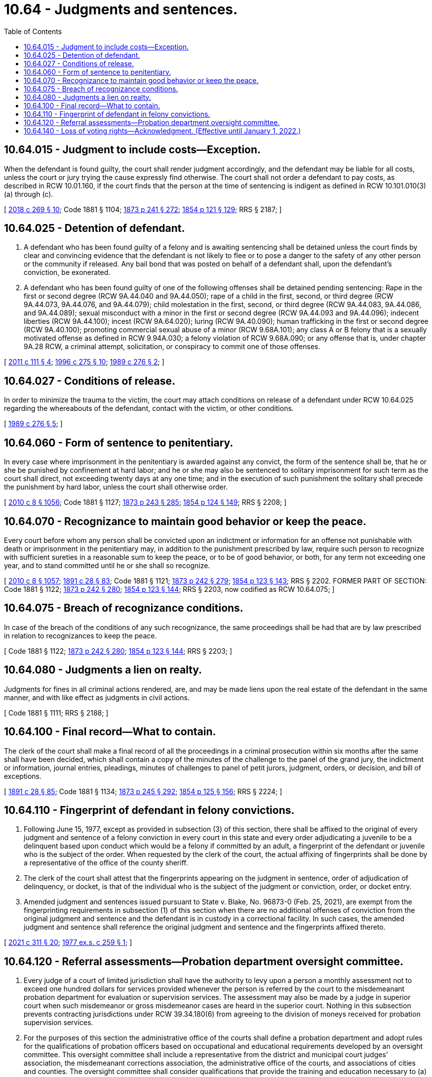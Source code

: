 = 10.64 - Judgments and sentences.
:toc:

== 10.64.015 - Judgment to include costs—Exception.
When the defendant is found guilty, the court shall render judgment accordingly, and the defendant may be liable for all costs, unless the court or jury trying the cause expressly find otherwise. The court shall not order a defendant to pay costs, as described in RCW 10.01.160, if the court finds that the person at the time of sentencing is indigent as defined in RCW 10.101.010(3) (a) through (c).

[ http://lawfilesext.leg.wa.gov/biennium/2017-18/Pdf/Bills/Session%20Laws/House/1783-S2.SL.pdf?cite=2018%20c%20269%20§%2010[2018 c 269 § 10]; Code 1881 § 1104; http://leg.wa.gov/CodeReviser/Pages/session_laws.aspx?cite=1873%20p%20241%20§%20272[1873 p 241 § 272]; http://leg.wa.gov/CodeReviser/Pages/session_laws.aspx?cite=1854%20p%20121%20§%20129[1854 p 121 § 129]; RRS § 2187; ]

== 10.64.025 - Detention of defendant.
. A defendant who has been found guilty of a felony and is awaiting sentencing shall be detained unless the court finds by clear and convincing evidence that the defendant is not likely to flee or to pose a danger to the safety of any other person or the community if released. Any bail bond that was posted on behalf of a defendant shall, upon the defendant's conviction, be exonerated.

. A defendant who has been found guilty of one of the following offenses shall be detained pending sentencing: Rape in the first or second degree (RCW 9A.44.040 and 9A.44.050); rape of a child in the first, second, or third degree (RCW 9A.44.073, 9A.44.076, and 9A.44.079); child molestation in the first, second, or third degree (RCW 9A.44.083, 9A.44.086, and 9A.44.089); sexual misconduct with a minor in the first or second degree (RCW 9A.44.093 and 9A.44.096); indecent liberties (RCW 9A.44.100); incest (RCW 9A.64.020); luring (RCW 9A.40.090); human trafficking in the first or second degree (RCW 9A.40.100); promoting commercial sexual abuse of a minor (RCW 9.68A.101); any class A or B felony that is a sexually motivated offense as defined in RCW 9.94A.030; a felony violation of RCW 9.68A.090; or any offense that is, under chapter 9A.28 RCW, a criminal attempt, solicitation, or conspiracy to commit one of those offenses.

[ http://lawfilesext.leg.wa.gov/biennium/2011-12/Pdf/Bills/Session%20Laws/Senate/5546-S.SL.pdf?cite=2011%20c%20111%20§%204[2011 c 111 § 4]; http://lawfilesext.leg.wa.gov/biennium/1995-96/Pdf/Bills/Session%20Laws/Senate/6274-S.SL.pdf?cite=1996%20c%20275%20§%2010[1996 c 275 § 10]; http://leg.wa.gov/CodeReviser/documents/sessionlaw/1989c276.pdf?cite=1989%20c%20276%20§%202[1989 c 276 § 2]; ]

== 10.64.027 - Conditions of release.
In order to minimize the trauma to the victim, the court may attach conditions on release of a defendant under RCW 10.64.025 regarding the whereabouts of the defendant, contact with the victim, or other conditions.

[ http://leg.wa.gov/CodeReviser/documents/sessionlaw/1989c276.pdf?cite=1989%20c%20276%20§%205[1989 c 276 § 5]; ]

== 10.64.060 - Form of sentence to penitentiary.
In every case where imprisonment in the penitentiary is awarded against any convict, the form of the sentence shall be, that he or she be punished by confinement at hard labor; and he or she may also be sentenced to solitary imprisonment for such term as the court shall direct, not exceeding twenty days at any one time; and in the execution of such punishment the solitary shall precede the punishment by hard labor, unless the court shall otherwise order.

[ http://lawfilesext.leg.wa.gov/biennium/2009-10/Pdf/Bills/Session%20Laws/Senate/6239-S.SL.pdf?cite=2010%20c%208%20§%201056[2010 c 8 § 1056]; Code 1881 § 1127; http://leg.wa.gov/CodeReviser/Pages/session_laws.aspx?cite=1873%20p%20243%20§%20285[1873 p 243 § 285]; http://leg.wa.gov/CodeReviser/Pages/session_laws.aspx?cite=1854%20p%20124%20§%20149[1854 p 124 § 149]; RRS § 2208; ]

== 10.64.070 - Recognizance to maintain good behavior or keep the peace.
Every court before whom any person shall be convicted upon an indictment or information for an offense not punishable with death or imprisonment in the penitentiary may, in addition to the punishment prescribed by law, require such person to recognize with sufficient sureties in a reasonable sum to keep the peace, or to be of good behavior, or both, for any term not exceeding one year, and to stand committed until he or she shall so recognize.

[ http://lawfilesext.leg.wa.gov/biennium/2009-10/Pdf/Bills/Session%20Laws/Senate/6239-S.SL.pdf?cite=2010%20c%208%20§%201057[2010 c 8 § 1057]; http://leg.wa.gov/CodeReviser/documents/sessionlaw/1891c28.pdf?cite=1891%20c%2028%20§%2083[1891 c 28 § 83]; Code 1881 § 1121; http://leg.wa.gov/CodeReviser/Pages/session_laws.aspx?cite=1873%20p%20242%20§%20279[1873 p 242 § 279]; http://leg.wa.gov/CodeReviser/Pages/session_laws.aspx?cite=1854%20p%20123%20§%20143[1854 p 123 § 143]; RRS § 2202. FORMER PART OF SECTION: Code 1881 § 1122; http://leg.wa.gov/CodeReviser/Pages/session_laws.aspx?cite=1873%20p%20242%20§%20280[1873 p 242 § 280]; http://leg.wa.gov/CodeReviser/Pages/session_laws.aspx?cite=1854%20p%20123%20§%20144[1854 p 123 § 144]; RRS § 2203, now codified as RCW  10.64.075; ]

== 10.64.075 - Breach of recognizance conditions.
In case of the breach of the conditions of any such recognizance, the same proceedings shall be had that are by law prescribed in relation to recognizances to keep the peace.

[ Code 1881 § 1122; http://leg.wa.gov/CodeReviser/Pages/session_laws.aspx?cite=1873%20p%20242%20§%20280[1873 p 242 § 280]; http://leg.wa.gov/CodeReviser/Pages/session_laws.aspx?cite=1854%20p%20123%20§%20144[1854 p 123 § 144]; RRS § 2203; ]

== 10.64.080 - Judgments a lien on realty.
Judgments for fines in all criminal actions rendered, are, and may be made liens upon the real estate of the defendant in the same manner, and with like effect as judgments in civil actions.

[ Code 1881 § 1111; RRS § 2188; ]

== 10.64.100 - Final record—What to contain.
The clerk of the court shall make a final record of all the proceedings in a criminal prosecution within six months after the same shall have been decided, which shall contain a copy of the minutes of the challenge to the panel of the grand jury, the indictment or information, journal entries, pleadings, minutes of challenges to panel of petit jurors, judgment, orders, or decision, and bill of exceptions.

[ http://leg.wa.gov/CodeReviser/documents/sessionlaw/1891c28.pdf?cite=1891%20c%2028%20§%2085[1891 c 28 § 85]; Code 1881 § 1134; http://leg.wa.gov/CodeReviser/Pages/session_laws.aspx?cite=1873%20p%20245%20§%20292[1873 p 245 § 292]; http://leg.wa.gov/CodeReviser/Pages/session_laws.aspx?cite=1854%20p%20125%20§%20156[1854 p 125 § 156]; RRS § 2224; ]

== 10.64.110 - Fingerprint of defendant in felony convictions.
. Following June 15, 1977, except as provided in subsection (3) of this section, there shall be affixed to the original of every judgment and sentence of a felony conviction in every court in this state and every order adjudicating a juvenile to be a delinquent based upon conduct which would be a felony if committed by an adult, a fingerprint of the defendant or juvenile who is the subject of the order. When requested by the clerk of the court, the actual affixing of fingerprints shall be done by a representative of the office of the county sheriff.

. The clerk of the court shall attest that the fingerprints appearing on the judgment in sentence, order of adjudication of delinquency, or docket, is that of the individual who is the subject of the judgment or conviction, order, or docket entry.

. Amended judgment and sentences issued pursuant to State v. Blake, No. 96873-0 (Feb. 25, 2021), are exempt from the fingerprinting requirements in subsection (1) of this section when there are no additional offenses of conviction from the original judgment and sentence and the defendant is in custody in a correctional facility. In such cases, the amended judgment and sentence shall reference the original judgment and sentence and the fingerprints affixed thereto.

[ http://lawfilesext.leg.wa.gov/biennium/2021-22/Pdf/Bills/Session%20Laws/Senate/5476.SL.pdf?cite=2021%20c%20311%20§%2020[2021 c 311 § 20]; http://leg.wa.gov/CodeReviser/documents/sessionlaw/1977ex1c259.pdf?cite=1977%20ex.s.%20c%20259%20§%201[1977 ex.s. c 259 § 1]; ]

== 10.64.120 - Referral assessments—Probation department oversight committee.
. Every judge of a court of limited jurisdiction shall have the authority to levy upon a person a monthly assessment not to exceed one hundred dollars for services provided whenever the person is referred by the court to the misdemeanant probation department for evaluation or supervision services. The assessment may also be made by a judge in superior court when such misdemeanor or gross misdemeanor cases are heard in the superior court. Nothing in this subsection prevents contracting jurisdictions under RCW 39.34.180(6) from agreeing to the division of moneys received for probation supervision services.

. For the purposes of this section the administrative office of the courts shall define a probation department and adopt rules for the qualifications of probation officers based on occupational and educational requirements developed by an oversight committee. This oversight committee shall include a representative from the district and municipal court judges' association, the misdemeanant corrections association, the administrative office of the courts, and associations of cities and counties. The oversight committee shall consider qualifications that provide the training and education necessary to (a) conduct presentencing and postsentencing background investigations, including sentencing recommendations to the court regarding jail terms, alternatives to incarceration, and conditions of release; and (b) provide ongoing supervision and assessment of offenders' needs and the risk they pose to the community.

. It shall be the responsibility of the probation services office to implement local procedures approved by the court of limited jurisdiction to ensure collection and payment of such fees into the general fund of the city or county treasury.

. Revenues raised under this section shall be used to fund programs for probation services and shall be in addition to those funds provided in RCW 3.62.050.

. Assessments and fees levied upon a probationer under this section must be suspended while the probationer is being supervised by another state under RCW 9.94A.745, the interstate compact for adult offender supervision.

[ http://lawfilesext.leg.wa.gov/biennium/2021-22/Pdf/Bills/Session%20Laws/House/1294-S.SL.pdf?cite=2021%20c%2041%20§%204[2021 c 41 § 4]; http://lawfilesext.leg.wa.gov/biennium/2005-06/Pdf/Bills/Session%20Laws/House/1402-S.SL.pdf?cite=2005%20c%20400%20§%207[2005 c 400 § 7]; http://lawfilesext.leg.wa.gov/biennium/2005-06/Pdf/Bills/Session%20Laws/House/1668.SL.pdf?cite=2005%20c%20282%20§%2022[2005 c 282 § 22]; http://lawfilesext.leg.wa.gov/biennium/1995-96/Pdf/Bills/Session%20Laws/House/2533-S.SL.pdf?cite=1996%20c%20298%20§%206[1996 c 298 § 6]; http://lawfilesext.leg.wa.gov/biennium/1991-92/Pdf/Bills/Session%20Laws/House/1189-S.SL.pdf?cite=1991%20c%20247%20§%203[1991 c 247 § 3]; http://leg.wa.gov/CodeReviser/documents/sessionlaw/1982c207.pdf?cite=1982%20c%20207%20§%204[1982 c 207 § 4]; ]

== 10.64.140 - Loss of voting rights—Acknowledgment. (Effective until January 1, 2022.)
. When a person is convicted of a felony, the court shall require the defendant to sign a statement acknowledging that:

.. The defendant's right to vote has been lost due to the felony conviction;

.. If the defendant is registered to vote, the voter registration will be canceled;

.. The right to vote is provisionally restored as long as the defendant is not under the authority of the department of corrections;

.. The defendant must reregister before voting;

.. The provisional right to vote may be revoked if the defendant fails to comply with all the terms of his or her legal financial obligations or an agreement for the payment of legal financial obligations;

.. The right to vote may be permanently restored by one of the following for each felony conviction:

... A certificate of discharge issued by the sentencing court, as provided in RCW 9.94A.637;

... A court order issued by the sentencing court restoring the right, as provided in RCW 9.92.066;

... A final order of discharge issued by the indeterminate sentence review board, as provided in RCW 9.96.050; or

... A certificate of restoration issued by the governor, as provided in RCW 9.96.020; and

.. Voting before the right is restored is a class C felony under RCW 29A.84.660.

. For the purposes of this section, a person is under the authority of the department of corrections if the person is:

.. Serving a sentence of confinement in the custody of the department of corrections; or

.. Subject to community custody as defined in RCW 9.94A.030.

[ http://lawfilesext.leg.wa.gov/biennium/2009-10/Pdf/Bills/Session%20Laws/House/1517.SL.pdf?cite=2009%20c%20325%20§%205[2009 c 325 § 5]; http://lawfilesext.leg.wa.gov/biennium/2005-06/Pdf/Bills/Session%20Laws/Senate/5743-S.SL.pdf?cite=2005%20c%20246%20§%201[2005 c 246 § 1]; ]

